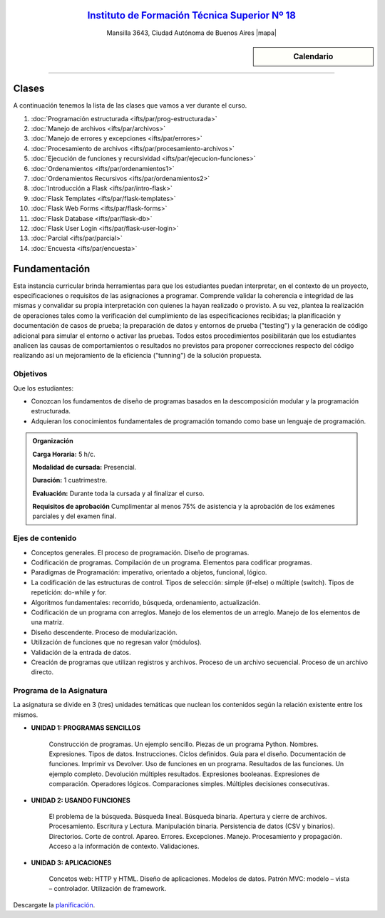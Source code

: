 .. title: Paradigmas de Programación
.. slug: ifts/par
.. date: 2015-08-25 13:27:56 UTC-03:00
.. tags:
.. category:
.. link:
.. description:
.. type: text

.. raw:: html

   <link rel="stylesheet" href="//maxcdn.bootstrapcdn.com/font-awesome/4.3.0/css/font-awesome.min.css">

.. class:: align-center

`Instituto de Formación Técnica Superior Nº 18 <http://www.ifts18.edu.ar>`_
===========================================================================

.. class:: lead

    Mansilla 3643, Ciudad Autónoma de Buenos Aires |mapa|

.. |mapa| raw:: html

    <a href="http://www.openstreetmap.org/#map=19/-34.61421/-58.42197&layers=N" target="_blank"><i class="fa fa-map-marker"></i> mapa</a>
    
    **Viernes de 18:30 a 22:00hs**

    Suscribite a la lista de correo en este `link
    <http://listas.bitson.com.ar/listinfo/paradigmas>`_

.. |lista| raw:: html

    <a href="http://listas.bitson.com.ar/listinfo/paradigmas" target="_blank">link</a>

.. sidebar:: Calendario

    .. raw:: html

        <iframe src="https://www.google.com/calendar/embed?showTitle=0&amp;showNav=0&amp;showDate=0&amp;showPrint=0&amp;showTabs=0&amp;showCalendars=0&amp;showTz=0&amp;mode=AGENDA&amp;height=300&amp;wkst=1&amp;bgcolor=%23FFFFFF&amp;src=ifts18.edu.ar_41iib4ghpdvlpsuo8k0g7962dc%40group.calendar.google.com&amp;color=%2342104A&amp;ctz=America%2FArgentina%2FBuenos_Aires"
        style=" border-width:0 " width="400" height="300" frameborder="0"
        scrolling="no"></iframe>


----


Clases
======

A continuación tenemos la lista de las clases que vamos a ver durante el curso.

#. :doc:`Programación estructurada <ifts/par/prog-estructurada>`
#. :doc:`Manejo de archivos <ifts/par/archivos>`
#. :doc:`Manejo de errores y excepciones <ifts/par/errores>`
#. :doc:`Procesamiento de archivos <ifts/par/procesamiento-archivos>`
#. :doc:`Ejecución de funciones y recursividad <ifts/par/ejecucion-funciones>`
#. :doc:`Ordenamientos <ifts/par/ordenamientos1>`
#. :doc:`Ordenamientos Recursivos <ifts/par/ordenamientos2>`
#. :doc:`Introducción a Flask <ifts/par/intro-flask>`
#. :doc:`Flask Templates <ifts/par/flask-templates>`
#. :doc:`Flask Web Forms <ifts/par/flask-forms>`
#. :doc:`Flask Database <ifts/par/flask-db>`
#. :doc:`Flask User Login <ifts/par/flask-user-login>`
#. :doc:`Parcial <ifts/par/parcial>`
#. :doc:`Encuesta <ifts/par/encuesta>`



Fundamentación
==============

Esta instancia curricular brinda herramientas para que los estudiantes puedan
interpretar, en el contexto de un proyecto, especificaciones o requisitos de las
asignaciones a programar. Comprende validar la coherencia e integridad de las
mismas y convalidar su propia interpretación con quienes la hayan realizado o
provisto. A su vez, plantea la realización de operaciones tales como la
verificación del cumplimiento de las especificaciones recibidas; la
planificación y documentación de casos de prueba; la preparación de datos y
entornos de prueba ("testing") y la generación de código adicional para simular
el entorno o activar las pruebas. Todos estos procedimientos posibilitarán que
los estudiantes analicen las causas de comportamientos o resultados no
previstos para proponer correcciones respecto del código realizando así un
mejoramiento de la eficiencia ("tunning") de la solución propuesta.

.. class:: col-md-6

Objetivos
---------

Que los estudiantes:

* Conozcan los fundamentos de diseño de programas basados en la descomposición modular y la programación estructurada.
* Adquieran los conocimientos fundamentales de programación tomando como base un lenguaje de programación.


.. admonition:: Organización

    **Carga Horaria:** 5 h/c.

    **Modalidad de cursada:** Presencial.

    **Duración:** 1 cuatrimestre.

    **Evaluación:** Durante toda la cursada y al finalizar el curso.

    **Requisitos de aprobación** Cumplimentar al menos 75% de asistencia y la
    aprobación de los exámenes parciales y del examen final.


.. class:: col-md-6

Ejes de contenido
-----------------

* Conceptos generales. El proceso de programación. Diseño de programas.
* Codificación de programas. Compilación de un programa. Elementos para codificar programas.
* Paradigmas de Programación: imperativo, orientado a objetos, funcional, lógico.
* La codificación de las estructuras de control. Tipos de selección: simple (if-else) o múltiple (switch). Tipos de repetición: do-while y for.
* Algoritmos fundamentales: recorrido, búsqueda, ordenamiento, actualización.
* Codificación de un programa con arreglos. Manejo de los elementos de un arreglo. Manejo de los elementos de una matriz.
* Diseño descendente. Proceso de modularización.
* Utilización de funciones que no regresan valor (módulos).
* Validación de la entrada de datos.
* Creación de programas que utilizan registros y archivos. Proceso de un archivo secuencial. Proceso de un archivo directo.


.. class:: col-md-12

Programa de la Asignatura
-------------------------

La asignatura se divide en 3 (tres) unidades temáticas que nuclean los
contenidos según la relación existente entre los mismos.

* **UNIDAD 1: PROGRAMAS SENCILLOS**

    Construcción de programas. Un ejemplo sencillo. Piezas de un programa
    Python. Nombres. Expresiones. Tipos de datos. Instrucciones. Ciclos
    definidos. Guía para el diseño. Documentación de
    funciones. Imprimir vs Devolver. Uso de funciones en un programa. Resultados
    de las funciones. Un ejemplo completo. Devolución múltiples resultados.
    Expresiones booleanas. Expresiones de comparación. Operadores lógicos.
    Comparaciones simples. Múltiples decisiones consecutivas.


* **UNIDAD 2: USANDO FUNCIONES**

    El problema de la búsqueda. Búsqueda lineal. Búsqueda binaria. Apertura y
    cierre de archivos. Procesamiento. Escritura y Lectura. Manipulación
    binaria. Persistencia de datos (CSV y binarios). Directorios. Corte de
    control. Apareo. Errores. Excepciones. Manejo. Procesamiento y propagación.
    Acceso a la información de contexto. Validaciones.


* **UNIDAD 3: APLICACIONES**

    Concetos web: HTTP y HTML. Diseño de aplicaciones. Modelos de datos.
    Patrón MVC: modelo – vista – controlador. Utilización de framework.


Descargate la planificación_.

.. _planificación: /par/planificacion.pdf
